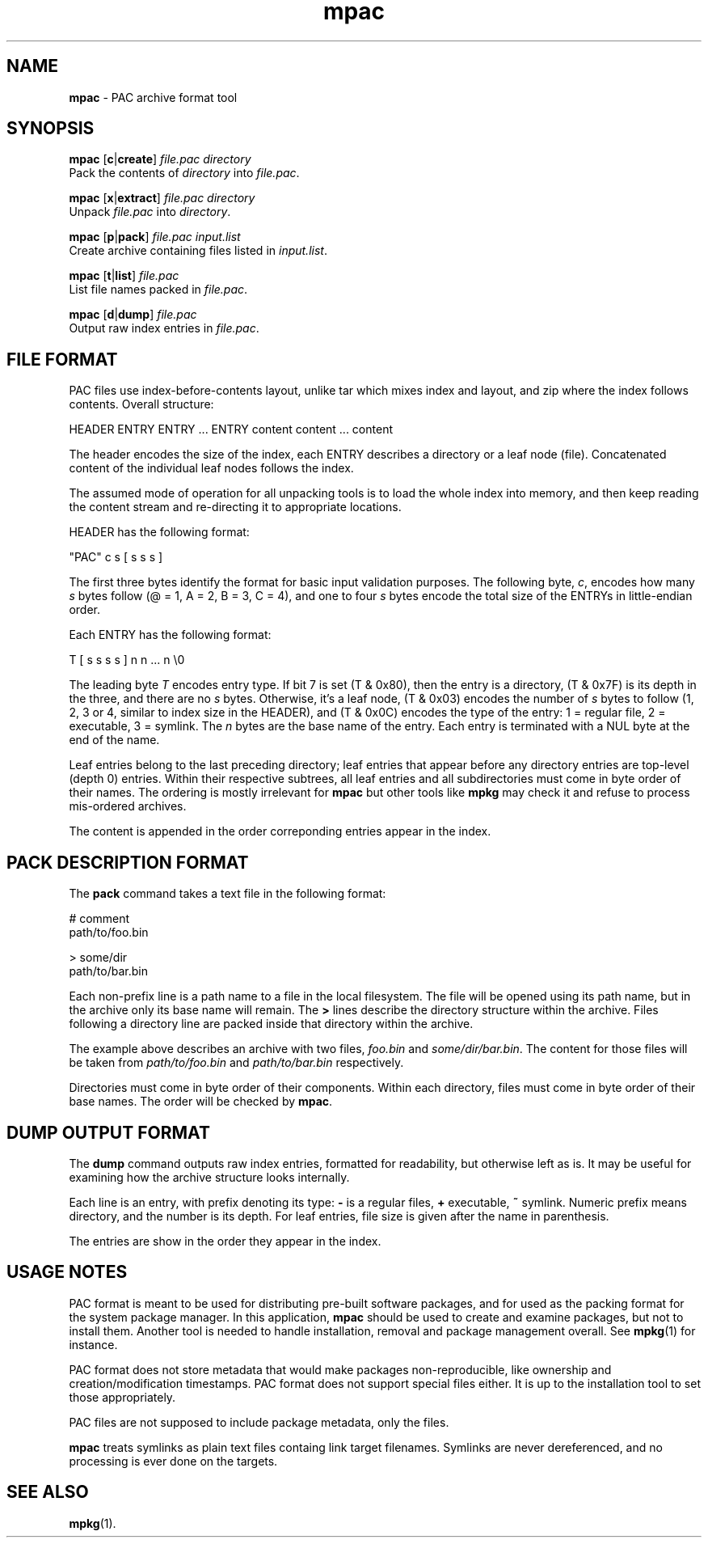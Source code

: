 .TH mpac 1
'''
.SH NAME
\fBmpac\fR \- PAC archive format tool
'''
.SH SYNOPSIS
\fBmpac\fR [\fBc\fR|\fBcreate\fR] \fIfile.pac\fR \fIdirectory\fR
.br
Pack the contents of \fIdirectory\fR into \fIfile.pac\fR.
.P
\fBmpac\fR [\fBx\fR|\fBextract\fR] \fIfile.pac\fR \fIdirectory\fR
.br
Unpack \fIfile.pac\fR into \fIdirectory\fR.
.P
\fBmpac\fR [\fBp\fR|\fBpack\fR] \fIfile.pac\fR \fIinput.list\fR
.br
Create archive containing files listed in \fIinput.list\fR.
.P
\fBmpac\fR [\fBt\fR|\fBlist\fR] \fIfile.pac\fR
.br
List file names packed in \fIfile.pac\fR.
.P
\fBmpac\fR [\fBd\fR|\fBdump\fR] \fIfile.pac\fR
.br
Output raw index entries in \fIfile.pac\fR.
'''
.SH FILE FORMAT
PAC files use index-before-contents layout, unlike tar which mixes index
and layout, and zip where the index follows contents. Overall structure:
.P
.ni
    HEADER ENTRY ENTRY ... ENTRY content content ... content
.fi
.P
The header encodes the size of the index, each ENTRY describes a directory
or a leaf node (file). Concatenated content of the individual leaf nodes
follows the index.
.P
The assumed mode of operation for all unpacking tools is to load the whole
index into memory, and then keep reading the content stream and re-directing
it to appropriate locations.
.P
HEADER has the following format:
.P
.ni
    "PAC" c s [ s s s ]
.fi
.P
The first three bytes identify the format for basic input validation purposes.
The following byte, \fIc\fR, encodes how many \fIs\fR bytes follow (@ = 1,
A = 2, B = 3, C = 4), and one to four \fIs\fR bytes encode the total size
of the ENTRYs in little-endian order.
.P
Each ENTRY has the following format:
.P
.ni
    T [ s s s s ] n n ... n \\0
.fi
.P
The leading byte \fIT\fR encodes entry type. If bit 7 is set (T & 0x80), then
the entry is a directory, (T & 0x7F) is its depth in the three, and there are
no \fIs\fR bytes. Otherwise, it's a leaf node, (T & 0x03) encodes the number
of \fIs\fR bytes to follow (1, 2, 3 or 4, similar to index size in the HEADER),
and (T & 0x0C) encodes the type of the entry: 1 = regular file, 2 = executable,
3 = symlink. The \fIn\fR bytes are the base name of the entry. Each entry is
terminated with a NUL byte at the end of the name.
.P
Leaf entries belong to the last preceding directory; leaf entries that appear
before any directory entries are top-level (depth 0) entries. Within their
respective subtrees, all leaf entries and all subdirectories must come in byte
order of their names. The ordering is mostly irrelevant for \fBmpac\fR but
other tools like \fBmpkg\fR may check it and refuse to process mis-ordered
archives.
.P
The content is appended in the order correponding entries appear in the index.
'''
.SH PACK DESCRIPTION FORMAT
The \fBpack\fR command takes a text file in the following format:
.P
.ni
    # comment
    path/to/foo.bin

    > some/dir
    path/to/bar.bin
.fi
.P
Each non-prefix line is a path name to a file in the local filesystem.
The file will be opened using its path name, but in the archive only its base
name will remain. The \fB>\fR lines describe the directory structure within
the archive. Files following a directory line are packed inside that directory
within the archive.
.P
The example above describes an archive with two files, \fIfoo.bin\fR and
\fIsome/dir/bar.bin\fR. The content for those files will be taken from
\fIpath/to/foo.bin\fR and \fIpath/to/bar.bin\fR respectively.
.P
Directories must come in byte order of their components. Within each directory,
files must come in byte order of their base names. The order will be checked by
\fBmpac\fR.
'''
.SH DUMP OUTPUT FORMAT
The \fBdump\fR command outputs raw index entries, formatted for readability,
but otherwise left as is. It may be useful for examining how the archive
structure looks internally.
.P
Each line is an entry, with prefix denoting its type: \fB-\fR is a regular
files, \fB+\fR executable, \fB~\fR symlink. Numeric prefix means directory,
and the number is its depth. For leaf entries, file size is given after the
name in parenthesis.
.P
The entries are show in the order they appear in the index.
'''
.SH USAGE NOTES
PAC format is meant to be used for distributing pre-built software packages,
and for used as the packing format for the system package manager. In this
application, \fBmpac\fR should be used to create and examine packages, but
not to install them. Another tool is needed to handle installation, removal
and package management overall. See \fBmpkg\fR(1) for instance.
.P
PAC format does not store metadata that would make packages non-reproducible,
like ownership and creation/modification timestamps. PAC format does not
support special files either. It is up to the installation tool to set those
appropriately.
.P
PAC files are not supposed to include package metadata, only the files.
.P
\fBmpac\fR treats symlinks as plain text files containg link target filenames.
Symlinks are never dereferenced, and no processing is ever done on the targets.
'''
.SH SEE ALSO
\fBmpkg\fR(1).
